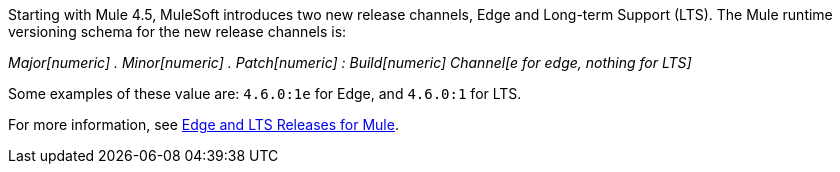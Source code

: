 Starting with Mule 4.5, MuleSoft introduces two new release channels, Edge and Long-term Support (LTS). The Mule runtime versioning schema for the new release channels is:

_Major[numeric] . Minor[numeric] . Patch[numeric] : Build[numeric] Channel[e for edge, nothing for LTS]_

Some examples of these value are: `4.6.0:1e` for Edge, and `4.6.0:1` for LTS. 

For more information, see xref:release-notes::mule-lts-edge-release-cadence.adoc[Edge and LTS Releases for Mule].